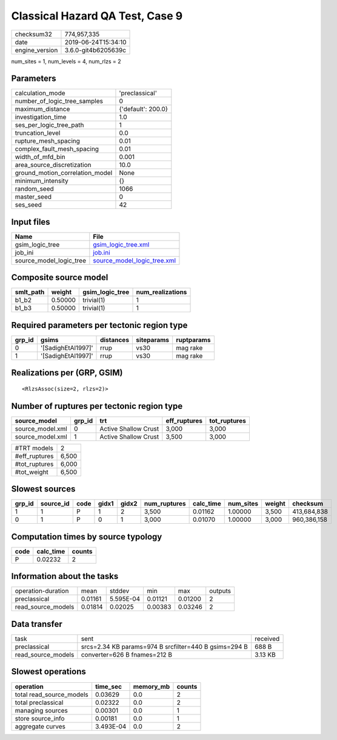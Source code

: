 Classical Hazard QA Test, Case 9
================================

============== ===================
checksum32     774,957,335        
date           2019-06-24T15:34:10
engine_version 3.6.0-git4b6205639c
============== ===================

num_sites = 1, num_levels = 4, num_rlzs = 2

Parameters
----------
=============================== ==================
calculation_mode                'preclassical'    
number_of_logic_tree_samples    0                 
maximum_distance                {'default': 200.0}
investigation_time              1.0               
ses_per_logic_tree_path         1                 
truncation_level                0.0               
rupture_mesh_spacing            0.01              
complex_fault_mesh_spacing      0.01              
width_of_mfd_bin                0.001             
area_source_discretization      10.0              
ground_motion_correlation_model None              
minimum_intensity               {}                
random_seed                     1066              
master_seed                     0                 
ses_seed                        42                
=============================== ==================

Input files
-----------
======================= ============================================================
Name                    File                                                        
======================= ============================================================
gsim_logic_tree         `gsim_logic_tree.xml <gsim_logic_tree.xml>`_                
job_ini                 `job.ini <job.ini>`_                                        
source_model_logic_tree `source_model_logic_tree.xml <source_model_logic_tree.xml>`_
======================= ============================================================

Composite source model
----------------------
========= ======= =============== ================
smlt_path weight  gsim_logic_tree num_realizations
========= ======= =============== ================
b1_b2     0.50000 trivial(1)      1               
b1_b3     0.50000 trivial(1)      1               
========= ======= =============== ================

Required parameters per tectonic region type
--------------------------------------------
====== ================== ========= ========== ==========
grp_id gsims              distances siteparams ruptparams
====== ================== ========= ========== ==========
0      '[SadighEtAl1997]' rrup      vs30       mag rake  
1      '[SadighEtAl1997]' rrup      vs30       mag rake  
====== ================== ========= ========== ==========

Realizations per (GRP, GSIM)
----------------------------

::

  <RlzsAssoc(size=2, rlzs=2)>

Number of ruptures per tectonic region type
-------------------------------------------
================ ====== ==================== ============ ============
source_model     grp_id trt                  eff_ruptures tot_ruptures
================ ====== ==================== ============ ============
source_model.xml 0      Active Shallow Crust 3,000        3,000       
source_model.xml 1      Active Shallow Crust 3,500        3,000       
================ ====== ==================== ============ ============

============= =====
#TRT models   2    
#eff_ruptures 6,500
#tot_ruptures 6,000
#tot_weight   6,500
============= =====

Slowest sources
---------------
====== ========= ==== ===== ===== ============ ========= ========= ====== ===========
grp_id source_id code gidx1 gidx2 num_ruptures calc_time num_sites weight checksum   
====== ========= ==== ===== ===== ============ ========= ========= ====== ===========
1      1         P    1     2     3,500        0.01162   1.00000   3,500  413,684,838
0      1         P    0     1     3,000        0.01070   1.00000   3,000  960,386,158
====== ========= ==== ===== ===== ============ ========= ========= ====== ===========

Computation times by source typology
------------------------------------
==== ========= ======
code calc_time counts
==== ========= ======
P    0.02232   2     
==== ========= ======

Information about the tasks
---------------------------
================== ======= ========= ======= ======= =======
operation-duration mean    stddev    min     max     outputs
preclassical       0.01161 5.595E-04 0.01121 0.01200 2      
read_source_models 0.01814 0.02025   0.00383 0.03246 2      
================== ======= ========= ======= ======= =======

Data transfer
-------------
================== ===================================================== ========
task               sent                                                  received
preclassical       srcs=2.34 KB params=974 B srcfilter=440 B gsims=294 B 688 B   
read_source_models converter=626 B fnames=212 B                          3.13 KB 
================== ===================================================== ========

Slowest operations
------------------
======================== ========= ========= ======
operation                time_sec  memory_mb counts
======================== ========= ========= ======
total read_source_models 0.03629   0.0       2     
total preclassical       0.02322   0.0       2     
managing sources         0.00301   0.0       1     
store source_info        0.00181   0.0       1     
aggregate curves         3.493E-04 0.0       2     
======================== ========= ========= ======